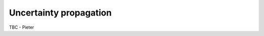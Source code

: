 .. uncertainty - algorithm theoretical basis
   Author: seh2
   Email: sam.hunt@npl.co.uk
   Created: 6/11/20

.. _uncertainty:


Uncertainty propagation 
~~~~~~~~~~~~~~~~~~~~~~~~~~~

TBC - Pieter